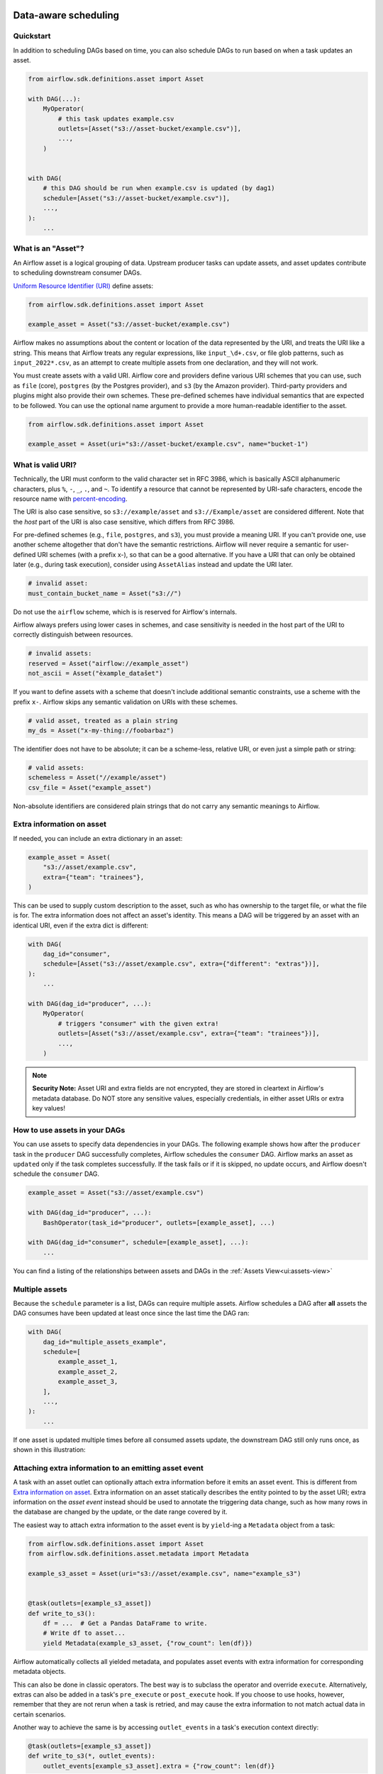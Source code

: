  .. Licensed to the Apache Software Foundation (ASF) under one
    or more contributor license agreements.  See the NOTICE file
    distributed with this work for additional information
    regarding copyright ownership.  The ASF licenses this file
    to you under the Apache License, Version 2.0 (the
    "License"); you may not use this file except in compliance
    with the License.  You may obtain a copy of the License at

 ..   http://www.apache.org/licenses/LICENSE-2.0

 .. Unless required by applicable law or agreed to in writing,
    software distributed under the License is distributed on an
    "AS IS" BASIS, WITHOUT WARRANTIES OR CONDITIONS OF ANY
    KIND, either express or implied.  See the License for the
    specific language governing permissions and limitations
    under the License.

Data-aware scheduling
=====================

.. versionadded:: 2.4

Quickstart
----------

In addition to scheduling DAGs based on time, you can also schedule DAGs to run based on when a task updates an asset.

.. code-block:: python

    from airflow.sdk.definitions.asset import Asset

    with DAG(...):
        MyOperator(
            # this task updates example.csv
            outlets=[Asset("s3://asset-bucket/example.csv")],
            ...,
        )


    with DAG(
        # this DAG should be run when example.csv is updated (by dag1)
        schedule=[Asset("s3://asset-bucket/example.csv")],
        ...,
    ):
        ...


.. image:: /img/asset-scheduled-dags.png


What is an "Asset"?
--------------------

An Airflow asset is a logical grouping of data. Upstream producer tasks can update assets, and asset updates contribute to scheduling downstream consumer DAGs.

`Uniform Resource Identifier (URI) <https://en.wikipedia.org/wiki/Uniform_Resource_Identifier>`_ define assets:

.. code-block:: python

    from airflow.sdk.definitions.asset import Asset

    example_asset = Asset("s3://asset-bucket/example.csv")

Airflow makes no assumptions about the content or location of the data represented by the URI, and treats the URI like a string. This means that Airflow treats any regular expressions, like ``input_\d+.csv``, or file glob patterns, such as ``input_2022*.csv``, as an attempt to create multiple assets from one declaration, and they will not work.

You must create assets with a valid URI. Airflow core and providers define various URI schemes that you can use, such as ``file`` (core), ``postgres`` (by the Postgres provider), and ``s3`` (by the Amazon provider). Third-party providers and plugins might also provide their own schemes. These pre-defined schemes have individual semantics that are expected to be followed. You can use the optional name argument to provide a more human-readable identifier to the asset.

.. code-block:: python

    from airflow.sdk.definitions.asset import Asset

    example_asset = Asset(uri="s3://asset-bucket/example.csv", name="bucket-1")

What is valid URI?
------------------

Technically, the URI must conform to the valid character set in RFC 3986, which is basically ASCII alphanumeric characters, plus ``%``,  ``-``, ``_``, ``.``, and ``~``. To identify a resource that cannot be represented by URI-safe characters, encode the resource name with `percent-encoding <https://en.wikipedia.org/wiki/Percent-encoding>`_.

The URI is also case sensitive, so ``s3://example/asset`` and ``s3://Example/asset`` are considered different. Note that the *host* part of the URI is also case sensitive, which differs from RFC 3986.

For pre-defined schemes (e.g., ``file``, ``postgres``, and ``s3``), you must provide a meaning URI. If you can't provide one, use another scheme altogether that don't have the semantic restrictions. Airflow will never require a semantic for user-defined URI schemes  (with a prefix x-), so that can be a good alternative. If you have a URI that can only be obtained later (e.g., during task execution), consider using ``AssetAlias`` instead and update the URI later.

.. code-block:: python

    # invalid asset:
    must_contain_bucket_name = Asset("s3://")

Do not use the ``airflow`` scheme, which is is reserved for Airflow's internals.

Airflow always prefers using lower cases in schemes, and case sensitivity is needed in the host part of the URI to correctly distinguish between resources.

.. code-block:: python

    # invalid assets:
    reserved = Asset("airflow://example_asset")
    not_ascii = Asset("èxample_datašet")

If you want to define assets with a scheme that doesn't include additional semantic constraints, use a scheme with the prefix ``x-``. Airflow skips any semantic validation on URIs with these schemes.

.. code-block:: python

    # valid asset, treated as a plain string
    my_ds = Asset("x-my-thing://foobarbaz")

The identifier does not have to be absolute; it can be a scheme-less, relative URI, or even just a simple path or string:

.. code-block:: python

    # valid assets:
    schemeless = Asset("//example/asset")
    csv_file = Asset("example_asset")

Non-absolute identifiers are considered plain strings that do not carry any semantic meanings to Airflow.

Extra information on asset
----------------------------

If needed, you can include an extra dictionary in an asset:

.. code-block:: python

    example_asset = Asset(
        "s3://asset/example.csv",
        extra={"team": "trainees"},
    )

This can be used to supply custom description to the asset, such as who has ownership to the target file, or what the file is for. The extra information does not affect an asset's identity. This means a DAG will be triggered by an asset with an identical URI, even if the extra dict is different:

.. code-block:: python

    with DAG(
        dag_id="consumer",
        schedule=[Asset("s3://asset/example.csv", extra={"different": "extras"})],
    ):
        ...

    with DAG(dag_id="producer", ...):
        MyOperator(
            # triggers "consumer" with the given extra!
            outlets=[Asset("s3://asset/example.csv", extra={"team": "trainees"})],
            ...,
        )

.. note:: **Security Note:** Asset URI and extra fields are not encrypted, they are stored in cleartext in Airflow's metadata database. Do NOT store any sensitive values, especially credentials, in either asset URIs or extra key values!

How to use assets in your DAGs
--------------------------------

You can use assets to specify data dependencies in your DAGs. The following example shows how after the ``producer`` task in the ``producer`` DAG successfully completes, Airflow schedules the ``consumer`` DAG. Airflow marks an asset as ``updated`` only if the task completes successfully. If the task fails or if it is skipped, no update occurs, and Airflow doesn't schedule the ``consumer`` DAG.

.. code-block:: python

    example_asset = Asset("s3://asset/example.csv")

    with DAG(dag_id="producer", ...):
        BashOperator(task_id="producer", outlets=[example_asset], ...)

    with DAG(dag_id="consumer", schedule=[example_asset], ...):
        ...


You can find a listing of the relationships between assets and DAGs in the
:ref:`Assets View<ui:assets-view>`

Multiple assets
-----------------

Because the ``schedule`` parameter is a list, DAGs can require multiple assets. Airflow schedules a DAG after **all** assets the DAG consumes have been updated at least once since the last time the DAG ran:

.. code-block:: python

    with DAG(
        dag_id="multiple_assets_example",
        schedule=[
            example_asset_1,
            example_asset_2,
            example_asset_3,
        ],
        ...,
    ):
        ...


If one asset is updated multiple times before all consumed assets update, the downstream DAG still only runs once, as shown in this illustration:

.. ::
    ASCII art representation of this diagram

    example_asset_1   x----x---x---x----------------------x-
    example_asset_2   -------x---x-------x------x----x------
    example_asset_3   ---------------x-----x------x---------
    DAG runs created                   *                    *

.. graphviz::

    graph asset_event_timeline {
      graph [layout=neato]
      {
        node [margin=0 fontcolor=blue width=0.1 shape=point label=""]
        e1 [pos="1,2.5!"]
        e2 [pos="2,2.5!"]
        e3 [pos="2.5,2!"]
        e4 [pos="4,2.5!"]
        e5 [pos="5,2!"]
        e6 [pos="6,2.5!"]
        e7 [pos="7,1.5!"]
        r7 [pos="7,1!" shape=star width=0.25 height=0.25 fixedsize=shape]
        e8 [pos="8,2!"]
        e9 [pos="9,1.5!"]
        e10 [pos="10,2!"]
        e11 [pos="11,1.5!"]
        e12 [pos="12,2!"]
        e13 [pos="13,2.5!"]
        r13 [pos="13,1!" shape=star width=0.25 height=0.25 fixedsize=shape]
      }
      {
        node [shape=none label="" width=0]
        end_ds1 [pos="14,2.5!"]
        end_ds2 [pos="14,2!"]
        end_ds3 [pos="14,1.5!"]
      }

      {
        node [shape=none margin=0.25  fontname="roboto,sans-serif"]
        example_asset_1 [ pos="-0.5,2.5!"]
        example_asset_2 [ pos="-0.5,2!"]
        example_asset_3 [ pos="-0.5,1.5!"]
        dag_runs [label="DagRuns created" pos="-0.5,1!"]
      }

      edge [color=lightgrey]

      example_asset_1 -- e1 -- e2       -- e4       -- e6                                        -- e13 -- end_ds1
      example_asset_2             -- e3       -- e5             -- e8       -- e10        -- e12        -- end_ds2
      example_asset_3                                     -- e7       -- e9        -- e11               -- end_ds3

    }

Attaching extra information to an emitting asset event
--------------------------------------------------------

.. versionadded:: 2.10.0

A task with an asset outlet can optionally attach extra information before it emits an asset event. This is different
from `Extra information on asset`_. Extra information on an asset statically describes the entity pointed to by the asset URI; extra information on the *asset event* instead should be used to annotate the triggering data change, such as how many rows in the database are changed by the update, or the date range covered by it.

The easiest way to attach extra information to the asset event is by ``yield``-ing a ``Metadata`` object from a task:

.. code-block:: python

    from airflow.sdk.definitions.asset import Asset
    from airflow.sdk.definitions.asset.metadata import Metadata

    example_s3_asset = Asset(uri="s3://asset/example.csv", name="example_s3")


    @task(outlets=[example_s3_asset])
    def write_to_s3():
        df = ...  # Get a Pandas DataFrame to write.
        # Write df to asset...
        yield Metadata(example_s3_asset, {"row_count": len(df)})

Airflow automatically collects all yielded metadata, and populates asset events with extra information for corresponding metadata objects.

This can also be done in classic operators. The best way is to subclass the operator and override ``execute``. Alternatively, extras can also be added in a task's ``pre_execute`` or ``post_execute`` hook. If you choose to use hooks, however, remember that they are not rerun when a task is retried, and may cause the extra information to not match actual data in certain scenarios.

Another way to achieve the same is by accessing ``outlet_events`` in a task's execution context directly:

.. code-block:: python

    @task(outlets=[example_s3_asset])
    def write_to_s3(*, outlet_events):
        outlet_events[example_s3_asset].extra = {"row_count": len(df)}

There's minimal magic here---Airflow simply writes the yielded values to the exact same accessor. This also works in classic operators, including ``execute``, ``pre_execute``, and ``post_execute``.

.. _fetching_information_from_previously_emitted_asset_events:

Fetching information from previously emitted asset events
-----------------------------------------------------------

.. versionadded:: 2.10.0

Events of an asset defined in a task's ``outlets``, as described in the previous section, can be read by a task that declares the same asset in its ``inlets``. A asset event entry contains ``extra`` (see previous section for details), ``timestamp`` indicating when the event was emitted from a task, and ``source_task_instance`` linking the event back to its source.

Inlet asset events can be read with the ``inlet_events`` accessor in the execution context. Continuing from the ``write_to_s3`` task in the previous section:

.. code-block:: python

    @task(inlets=[example_s3_asset])
    def post_process_s3_file(*, inlet_events):
        events = inlet_events[example_s3_asset]
        last_row_count = events[-1].extra["row_count"]

Each value in the ``inlet_events`` mapping is a sequence-like object that orders past events of a given asset by ``timestamp``, earliest to latest. It supports most of Python's list interface, so you can use ``[-1]`` to access the last event, ``[-2:]`` for the last two, etc. The accessor is lazy and only hits the database when you access items inside it.


Fetching information from a triggering asset event
----------------------------------------------------

A triggered DAG can fetch information from the asset that triggered it using the ``triggering_asset_events`` template or parameter. See more at :ref:`templates-ref`.

Example:

.. code-block:: python

    example_snowflake_asset = Asset("snowflake://my_db/my_schema/my_table")

    with DAG(dag_id="load_snowflake_data", schedule="@hourly", ...):
        SQLExecuteQueryOperator(
            task_id="load", conn_id="snowflake_default", outlets=[example_snowflake_asset], ...
        )

    with DAG(dag_id="query_snowflake_data", schedule=[example_snowflake_asset], ...):
        SQLExecuteQueryOperator(
            task_id="query",
            conn_id="snowflake_default",
            sql="""
              SELECT *
              FROM my_db.my_schema.my_table
              WHERE "updated_at" >= '{{ (triggering_asset_events.values() | first | first).source_dag_run.data_interval_start }}'
              AND "updated_at" < '{{ (triggering_asset_events.values() | first | first).source_dag_run.data_interval_end }}';
            """,
        )

        @task
        def print_triggering_asset_events(triggering_asset_events=None):
            for asset, asset_list in triggering_asset_events.items():
                print(asset, asset_list)
                print(asset_list[0].source_dag_run.dag_id)

        print_triggering_asset_events()

Note that this example is using `(.values() | first | first) <https://jinja.palletsprojects.com/en/3.1.x/templates/#jinja-filters.first>`_ to fetch the first of one asset given to the DAG, and the first of one AssetEvent for that asset. An implementation can be quite complex if you have multiple assets, potentially with multiple AssetEvents.


Manipulating queued asset events through REST API
---------------------------------------------------

.. versionadded:: 2.9

In this example, the DAG ``waiting_for_asset_1_and_2`` will be triggered when tasks update both assets "asset-1" and "asset-2". Once "asset-1" is updated, Airflow creates a record. This ensures that Airflow knows to trigger the DAG when "asset-2" is updated. We call such records queued asset events.

.. code-block:: python

    with DAG(
        dag_id="waiting_for_asset_1_and_2",
        schedule=[Asset("asset-1"), Asset("asset-2")],
        ...,
    ):
        ...


``queuedEvent`` API endpoints are introduced to manipulate such records.

* Get a queued asset event for a DAG: ``/assets/queuedEvent/{uri}``
* Get queued asset events for a DAG: ``/dags/{dag_id}/assets/queuedEvent``
* Delete a queued asset event for a DAG: ``/assets/queuedEvent/{uri}``
* Delete queued asset events for a DAG: ``/dags/{dag_id}/assets/queuedEvent``
* Get queued asset events for an asset: ``/dags/{dag_id}/assets/queuedEvent/{uri}``
* Delete queued asset events for an asset: ``DELETE /dags/{dag_id}/assets/queuedEvent/{uri}``

 For how to use REST API and the parameters needed for these endpoints, please refer to :doc:`Airflow API </stable-rest-api-ref>`.

Advanced asset scheduling with conditional expressions
--------------------------------------------------------

Apache Airflow includes advanced scheduling capabilities that use conditional expressions with assets. This feature allows you to define complex dependencies for DAG executions based on asset updates, using logical operators for more control on workflow triggers.

Logical operators for assets
~~~~~~~~~~~~~~~~~~~~~~~~~~~~~~

Airflow supports two logical operators for combining asset conditions:

- **AND (``&``)**: Specifies that the DAG should be triggered only after all of the specified assets have been updated.
- **OR (``|``)**: Specifies that the DAG should be triggered when any of the specified assets is updated.

These operators enable you to configure your Airflow workflows to use more complex asset update conditions, making them more dynamic and flexible.

Example Use
-------------

**Scheduling based on multiple asset updates**

To schedule a DAG to run only when two specific assets have both been updated, use the AND operator (``&``):

.. code-block:: python

    dag1_asset = Asset("s3://dag1/output_1.txt")
    dag2_asset = Asset("s3://dag2/output_1.txt")

    with DAG(
        # Consume asset 1 and 2 with asset expressions
        schedule=(dag1_asset & dag2_asset),
        ...,
    ):
        ...

**Scheduling based on any asset update**

To trigger a DAG execution when either one of two assets is updated, apply the OR operator (``|``):

.. code-block:: python

    with DAG(
        # Consume asset 1 or 2 with asset expressions
        schedule=(dag1_asset | dag2_asset),
        ...,
    ):
        ...

**Complex Conditional Logic**

For scenarios requiring more intricate conditions, such as triggering a DAG when one asset is updated or when both of two other assets are updated, combine the OR and AND operators:

.. code-block:: python

    dag3_asset = Asset("s3://dag3/output_3.txt")

    with DAG(
        # Consume asset 1 or both 2 and 3 with asset expressions
        schedule=(dag1_asset | (dag2_asset & dag3_asset)),
        ...,
    ):
        ...


Dynamic data events emitting and asset creation through AssetAlias
-----------------------------------------------------------------------
An asset alias can be used to emit asset events of assets with association to the aliases. Downstreams can depend on resolved asset. This feature allows you to define complex dependencies for DAG executions based on asset updates.

How to use AssetAlias
~~~~~~~~~~~~~~~~~~~~~~~

``AssetAlias`` has one single argument ``name`` that uniquely identifies the asset. The task must first declare the alias as an outlet, and use ``outlet_events`` or yield ``Metadata`` to add events to it.

The following example creates an asset event against the S3 URI ``f"s3://bucket/my-task"``  with optional extra information ``extra``. If the asset does not exist, Airflow will dynamically create it and log a warning message.

**Emit an asset event during task execution through outlet_events**

.. code-block:: python

    from airflow.sdk.definitions.asset import AssetAlias


    @task(outlets=[AssetAlias("my-task-outputs")])
    def my_task_with_outlet_events(*, outlet_events):
        outlet_events[AssetAlias("my-task-outputs")].add(Asset("s3://bucket/my-task"), extra={"k": "v"})


**Emit an asset event during task execution through yielding Metadata**

.. code-block:: python

    from airflow.sdk.definitions.asset.metadata import Metadata


    @task(outlets=[AssetAlias("my-task-outputs")])
    def my_task_with_metadata():
        s3_asset = Asset(uri="s3://bucket/my-task", name="example_s3")
        yield Metadata(s3_asset, extra={"k": "v"}, alias="my-task-outputs")

Only one asset event is emitted for an added asset, even if it is added to the alias multiple times, or added to multiple aliases. However, if different ``extra`` values are passed, it can emit multiple asset events. In the following example, two asset events will be emitted.

.. code-block:: python

    from airflow.sdk.definitions.asset import AssetAlias


    @task(
        outlets=[
            AssetAlias("my-task-outputs-1"),
            AssetAlias("my-task-outputs-2"),
            AssetAlias("my-task-outputs-3"),
        ]
    )
    def my_task_with_outlet_events(*, outlet_events):
        outlet_events[AssetAlias("my-task-outputs-1")].add(Asset("s3://bucket/my-task"), extra={"k": "v"})
        # This line won't emit an additional asset event as the asset and extra are the same as the previous line.
        outlet_events[AssetAlias("my-task-outputs-2")].add(Asset("s3://bucket/my-task"), extra={"k": "v"})
        # This line will emit an additional asset event as the extra is different.
        outlet_events[AssetAlias("my-task-outputs-3")].add(Asset("s3://bucket/my-task"), extra={"k2": "v2"})

Scheduling based on asset aliases
~~~~~~~~~~~~~~~~~~~~~~~~~~~~~~~~~~~
Since asset events added to an alias are just simple asset events, a downstream DAG depending on the actual asset can read asset events of it normally, without considering the associated aliases. A downstream DAG can also depend on an asset alias. The authoring syntax is referencing the ``AssetAlias`` by name, and the associated asset events are picked up for scheduling. Note that a DAG can be triggered by a task with ``outlets=AssetAlias("xxx")`` if and only if the alias is resolved into ``Asset("s3://bucket/my-task")``. The DAG runs whenever a task with outlet ``AssetAlias("out")`` gets associated with at least one asset at runtime, regardless of the asset's identity. The downstream DAG is not triggered if no assets are associated to the alias for a particular given task run. This also means we can do conditional asset-triggering.

The asset alias is resolved to the assets during DAG parsing. Thus, if the "min_file_process_interval" configuration is set to a high value, there is a possibility that the asset alias may not be resolved. To resolve this issue, you can trigger DAG parsing.

.. code-block:: python

    with DAG(dag_id="asset-producer"):

        @task(outlets=[Asset("example-alias")])
        def produce_asset_events():
            pass


    with DAG(dag_id="asset-alias-producer"):

        @task(outlets=[AssetAlias("example-alias")])
        def produce_asset_events(*, outlet_events):
            outlet_events[AssetAlias("example-alias")].add(Asset("s3://bucket/my-task"))


    with DAG(dag_id="asset-consumer", schedule=Asset("s3://bucket/my-task")):
        ...

    with DAG(dag_id="asset-alias-consumer", schedule=AssetAlias("example-alias")):
        ...


In the example provided, once the DAG ``asset-alias-producer`` is executed, the asset alias ``AssetAlias("example-alias")`` will be resolved to ``Asset("s3://bucket/my-task")``. However, the DAG ``asset-alias-consumer`` will have to wait for the next DAG re-parsing to update its schedule. To address this, Airflow will re-parse the DAGs relying on the asset alias ``AssetAlias("example-alias")`` when it's resolved into assets that these DAGs did not previously depend on. As a result, both the "asset-consumer" and "asset-alias-consumer" DAGs will be triggered after the execution of DAG ``asset-alias-producer``.


Fetching information from previously emitted asset events through resolved asset aliases
~~~~~~~~~~~~~~~~~~~~~~~~~~~~~~~~~~~~~~~~~~~~~~~~~~~~~~~~~~~~~~~~~~~~~~~~~~~~~~~~~~~~~~~~~~~~

As mentioned in :ref:`Fetching information from previously emitted asset events<fetching_information_from_previously_emitted_asset_events>`, inlet asset events can be read with the ``inlet_events`` accessor in the execution context, and you can also use asset aliases to access the asset events triggered by them.

.. code-block:: python

    with DAG(dag_id="asset-alias-producer"):

        @task(outlets=[AssetAlias("example-alias")])
        def produce_asset_events(*, outlet_events):
            outlet_events[AssetAlias("example-alias")].add(Asset("s3://bucket/my-task"), extra={"row_count": 1})


    with DAG(dag_id="asset-alias-consumer", schedule=None):

        @task(inlets=[AssetAlias("example-alias")])
        def consume_asset_alias_events(*, inlet_events):
            events = inlet_events[AssetAlias("example-alias")]
            last_row_count = events[-1].extra["row_count"]


Combining asset and time-based schedules
------------------------------------------

AssetTimetable Integration
~~~~~~~~~~~~~~~~~~~~~~~~~~~~
You can schedule DAGs based on both asset events and time-based schedules using ``AssetOrTimeSchedule``. This allows you to create workflows when a DAG needs both to be triggered by data updates and run periodically according to a fixed timetable.

For more detailed information on ``AssetOrTimeSchedule``, refer to the corresponding section in :ref:`AssetOrTimeSchedule <asset-timetable-section>`.
